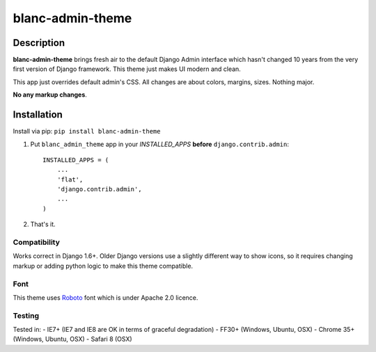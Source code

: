 blanc-admin-theme
=================

Description
-----------

**blanc-admin-theme** brings fresh air to the default Django Admin
interface which hasn't changed 10 years from the very first version of
Django framework. This theme just makes UI modern and clean.

This app just overrides default admin's CSS. All changes are about
colors, margins, sizes. Nothing major.

**No any markup changes**.

Installation
------------

Install via pip:
``pip install blanc-admin-theme``

1. Put ``blanc_admin_theme`` app in your *INSTALLED\_APPS* **before**
   ``django.contrib.admin``:

   ::

       INSTALLED_APPS = (
           ...
           'flat',
           'django.contrib.admin',
           ...
       )

2. That's it.

Compatibility
~~~~~~~~~~~~~

Works correct in Django 1.6+. Older Django versions use a slightly
different way to show icons, so it requires changing markup or adding
python logic to make this theme compatible.

Font
~~~~

This theme uses `Roboto <http://www.google.com/fonts/specimen/Roboto>`__
font which is under Apache 2.0 licence.

Testing
~~~~~~~

Tested in: - IE7+ (IE7 and IE8 are OK in terms of graceful degradation)
- FF30+ (Windows, Ubuntu, OSX) - Chrome 35+ (Windows, Ubuntu, OSX) -
Safari 8 (OSX)


